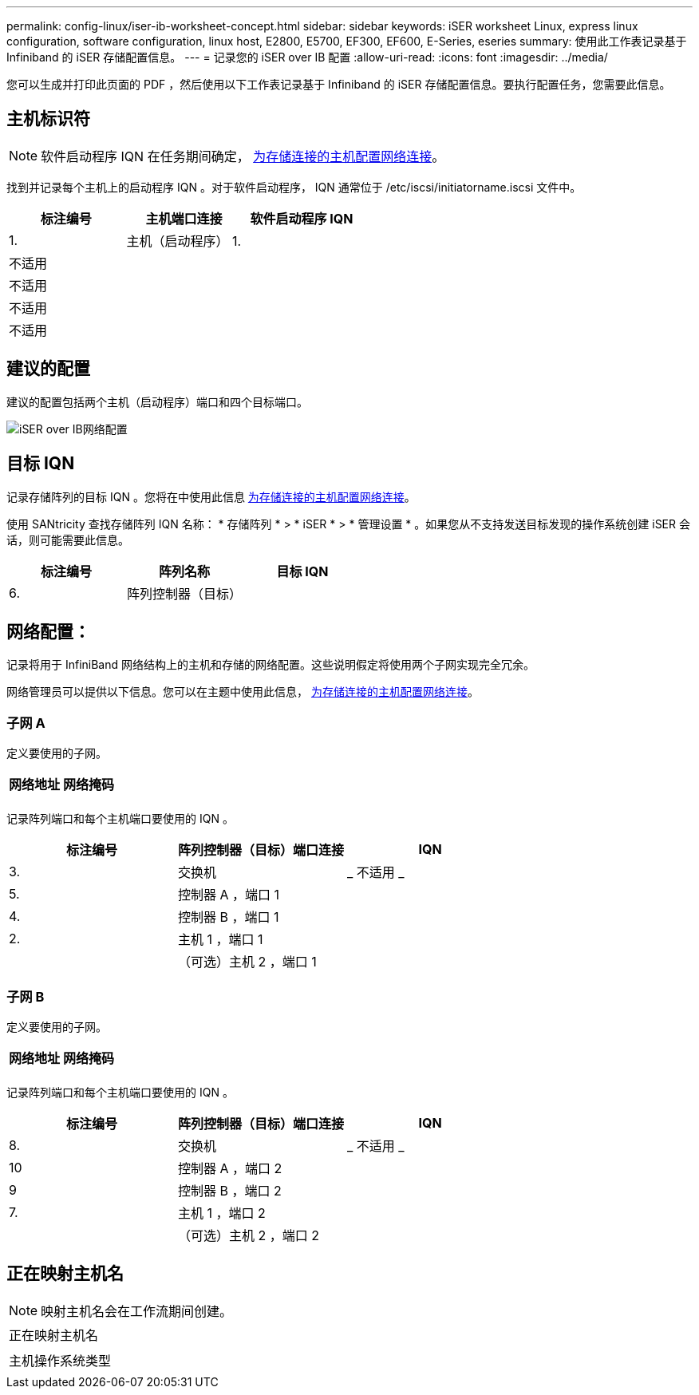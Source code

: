---
permalink: config-linux/iser-ib-worksheet-concept.html 
sidebar: sidebar 
keywords: iSER worksheet Linux, express linux configuration, software configuration, linux host, E2800, E5700, EF300, EF600, E-Series, eseries 
summary: 使用此工作表记录基于 Infiniband 的 iSER 存储配置信息。 
---
= 记录您的 iSER over IB 配置
:allow-uri-read: 
:icons: font
:imagesdir: ../media/


[role="lead"]
您可以生成并打印此页面的 PDF ，然后使用以下工作表记录基于 Infiniband 的 iSER 存储配置信息。要执行配置任务，您需要此信息。



== 主机标识符


NOTE: 软件启动程序 IQN 在任务期间确定， xref:iser-ib-configure-network-attached-hosts-task.adoc[为存储连接的主机配置网络连接]。

找到并记录每个主机上的启动程序 IQN 。对于软件启动程序， IQN 通常位于 /etc/iscsi/initiatorname.iscsi 文件中。

|===
| 标注编号 | 主机端口连接 | 软件启动程序 IQN 


 a| 
1.
 a| 
主机（启动程序） 1.
 a| 



 a| 
不适用
 a| 
 a| 



 a| 
不适用
 a| 
 a| 



 a| 
不适用
 a| 
 a| 



 a| 
不适用
 a| 
 a| 

|===


== 建议的配置

建议的配置包括两个主机（启动程序）端口和四个目标端口。

image::../media/port_identifiers_ib_iser.gif[iSER over IB网络配置]



== 目标 IQN

记录存储阵列的目标 IQN 。您将在中使用此信息 xref:iser-ib-configure-network-attached-hosts-task.adoc[为存储连接的主机配置网络连接]。

使用 SANtricity 查找存储阵列 IQN 名称： * 存储阵列 * > * iSER * > * 管理设置 * 。如果您从不支持发送目标发现的操作系统创建 iSER 会话，则可能需要此信息。

|===
| 标注编号 | 阵列名称 | 目标 IQN 


 a| 
6.
 a| 
阵列控制器（目标）
 a| 

|===


== 网络配置：

记录将用于 InfiniBand 网络结构上的主机和存储的网络配置。这些说明假定将使用两个子网实现完全冗余。

网络管理员可以提供以下信息。您可以在主题中使用此信息， xref:iser-ib-configure-network-attached-hosts-task.adoc[为存储连接的主机配置网络连接]。



=== 子网 A

定义要使用的子网。

|===
| 网络地址 | 网络掩码 


 a| 
 a| 

|===
记录阵列端口和每个主机端口要使用的 IQN 。

|===
| 标注编号 | 阵列控制器（目标）端口连接 | IQN 


 a| 
3.
 a| 
交换机
 a| 
_ 不适用 _



 a| 
5.
 a| 
控制器 A ，端口 1
 a| 



 a| 
4.
 a| 
控制器 B ，端口 1
 a| 



 a| 
2.
 a| 
主机 1 ，端口 1
 a| 



 a| 
 a| 
（可选）主机 2 ，端口 1
 a| 

|===


=== 子网 B

定义要使用的子网。

|===
| 网络地址 | 网络掩码 


 a| 
 a| 

|===
记录阵列端口和每个主机端口要使用的 IQN 。

|===
| 标注编号 | 阵列控制器（目标）端口连接 | IQN 


 a| 
8.
 a| 
交换机
 a| 
_ 不适用 _



 a| 
10
 a| 
控制器 A ，端口 2
 a| 



 a| 
9
 a| 
控制器 B ，端口 2
 a| 



 a| 
7.
 a| 
主机 1 ，端口 2
 a| 



 a| 
 a| 
（可选）主机 2 ，端口 2
 a| 

|===


== 正在映射主机名


NOTE: 映射主机名会在工作流期间创建。

|===


 a| 
正在映射主机名
 a| 



 a| 
主机操作系统类型
 a| 

|===